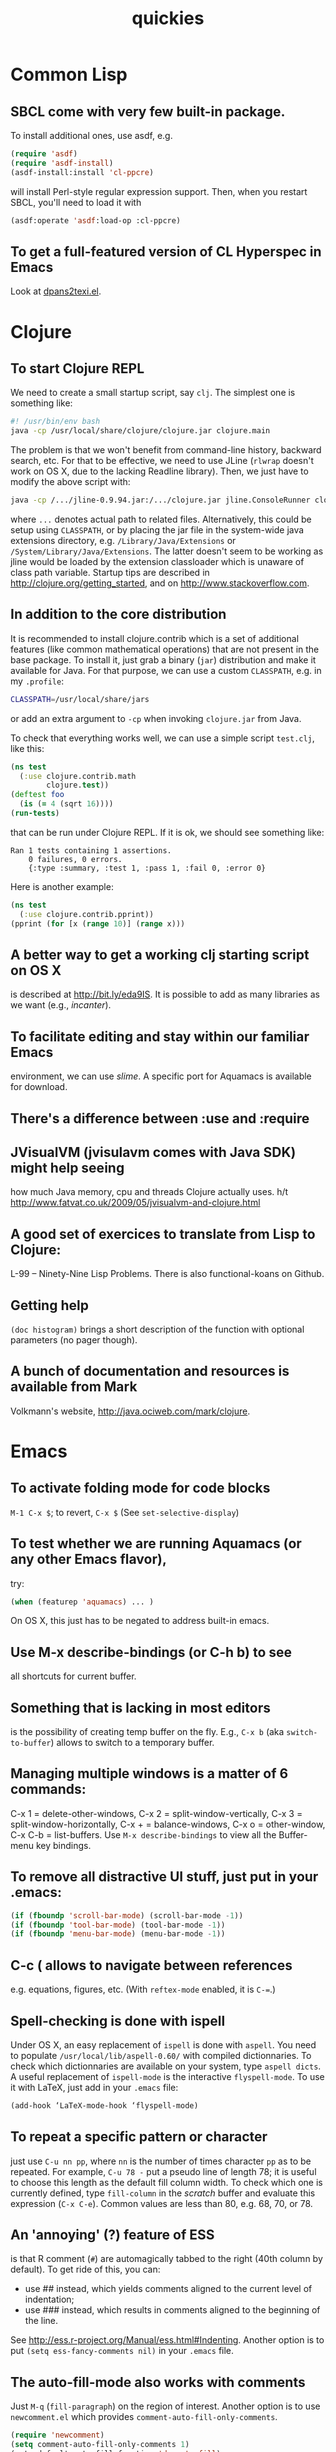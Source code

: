 #+TITLE: quickies

* Common Lisp
** SBCL come with very few built-in package.
To install additional ones, use asdf, e.g.

#+BEGIN_SRC lisp
(require 'asdf)
(require 'asdf-install)
(asdf-install:install 'cl-ppcre)
#+END_SRC

will install Perl-style regular expression support.
Then, when you restart SBCL, you'll need to load it with

#+BEGIN_SRC lisp
(asdf:operate 'asdf:load-op :cl-ppcre)
#+END_SRC

** To get a full-featured version of CL Hyperspec in Emacs
Look at [[http://www.phys.au.dk/~harder/dpans.html][dpans2texi.el]].

* Clojure
** To start Clojure REPL
We need to create a small startup script, say =clj=. The simplest one is something like:

#+BEGIN_SRC bash
#! /usr/bin/env bash
java -cp /usr/local/share/clojure/clojure.jar clojure.main
#+END_SRC

The problem is that we won't benefit from command-line history, backward search, etc. For that to be effective, we need to use JLine (=rlwrap= doesn't work on OS X, due to the lacking Readline library). Then, we just have to modify the above script with:

#+BEGIN_SRC bash
java -cp /.../jline-0.9.94.jar:/.../clojure.jar jline.ConsoleRunner clojure.main
#+END_SRC

where =...= denotes actual path to related files. Alternatively, this could be setup using =CLASSPATH=, or by placing the jar file in the system-wide java extensions directory, e.g. =/Library/Java/Extensions= or =/System/Library/Java/Extensions=. The latter doesn't seem to be working as jline would be loaded by the extension classloader which is unaware of class path variable. Startup tips are described in http://clojure.org/getting_started, and on http://www.stackoverflow.com.

** In addition to the core distribution
It is recommended to install clojure.contrib which is a set of additional features (like common mathematical operations) that are not present in the base package. To install it, just grab a binary (=jar=) distribution and make it available for Java. For that purpose, we can use a custom =CLASSPATH=, e.g. in my =.profile=:

#+BEGIN_SRC bash
CLASSPATH=/usr/local/share/jars
#+END_SRC

or add an extra argument to =-cp= when invoking =clojure.jar= from Java.

To check that everything works well, we can use a simple script =test.clj=, like this:

#+BEGIN_SRC clojure
(ns test
  (:use clojure.contrib.math
        clojure.test))
(deftest foo
  (is (= 4 (sqrt 16))))
(run-tests)
#+END_SRC

that can be run under Clojure REPL. If it is ok, we should see something like:

#+BEGIN_EXAMPLE
Ran 1 tests containing 1 assertions.
    0 failures, 0 errors.
    {:type :summary, :test 1, :pass 1, :fail 0, :error 0}
#+END_EXAMPLE

Here is another example:

#+BEGIN_SRC clojure
(ns test
  (:use clojure.contrib.pprint))
(pprint (for [x (range 10)] (range x)))
#+END_SRC

** A better way to get a working clj starting script on OS X
is described at http://bit.ly/eda9IS. It is possible to add as many libraries as we want (e.g., /incanter/).

** To facilitate editing and stay within our familiar Emacs
environment, we can use /slime/. A specific port for Aquamacs is available for download.

** There's a difference between :use and :require

** JVisualVM (jvisulavm comes with Java SDK) might help seeing
how much Java memory, cpu and threads Clojure actually uses.
h/t http://www.fatvat.co.uk/2009/05/jvisualvm-and-clojure.html

** A good set of exercices to translate from Lisp to Clojure:
L-99 – Ninety-Nine Lisp Problems.
There is also functional-koans on Github.

** Getting help
=(doc histogram)= brings a short description of the function with optional parameters (no pager though).

** A bunch of documentation and resources is available from Mark
Volkmann's website, http://java.ociweb.com/mark/clojure.

* Emacs

** To activate folding mode for code blocks
=M-1 C-x $=; to revert, =C-x $= (See =set-selective-display=)

** To test whether we are running Aquamacs (or any other Emacs flavor),
try:

#+BEGIN_SRC emacs-lisp
(when (featurep 'aquamacs) ... )
#+END_SRC

On OS X, this just has to be negated to address built-in emacs.

** Use M-x describe-bindings (or C-h b) to see
all shortcuts for current buffer.

** Something that is lacking in most editors
is the possibility of creating temp buffer on the fly. E.g., =C-x b= (aka =switch-to-buffer=) allows to switch to a temporary buffer.

** Managing multiple windows is a matter of 6 commands:
C-x 1 = delete-other-windows, C-x 2 = split-window-vertically, C-x 3 = split-window-horizontally, C-x + = balance-windows, C-x o = other-window, C-x C-b = list-buffers. Use =M-x describe-bindings= to view all the Buffer-menu key bindings.

** To remove all distractive UI stuff, just put in your .emacs:
#+BEGIN_SRC emacs-lisp
(if (fboundp 'scroll-bar-mode) (scroll-bar-mode -1))
(if (fboundp 'tool-bar-mode) (tool-bar-mode -1))
(if (fboundp 'menu-bar-mode) (menu-bar-mode -1))
#+END_SRC

** C-c ( allows to navigate between references
e.g. equations, figures, etc. (With =reftex-mode= enabled, it is =C-==.)

** Spell-checking is done with ispell
Under OS X, an easy replacement of =ispell= is done with =aspell=. You need to populate =/usr/local/lib/aspell-0.60/= with compiled dictionnaries. To check which dictionnaries are available on your system, type =aspell dicts=.
A useful replacement of =ispell-mode= is the interactive =flyspell-mode=. To use it with LaTeX, just add in your =.emacs= file:

#+BEGIN_SRC emacs-lisp
(add-hook ‘LaTeX-mode-hook ‘flyspell-mode)
#+END_SRC

** To repeat a specific pattern or character
just use =C-u nn pp=, where =nn= is the number of times character =pp= as to be repeated. For example, =C-u 78 -= put a pseudo line of length 78; it is useful to choose this length as the default fill column width. To check which one is currently defined, type =fill-column= in the /scratch/ buffer and evaluate this expression (=C-x C-e=). Common values are less than 80, e.g. 68, 70, or 78.

** An 'annoying' (?) feature of ESS
is that R comment (=#=) are automagically tabbed to the right (40th column by default). To get ride of this, you can:

- use ## instead, which yields comments aligned to the current level of indentation;
- use ### instead, which results in comments aligned to the beginning of the line.

See http://ess.r-project.org/Manual/ess.html#Indenting. Another option is to put =(setq ess-fancy-comments nil)= in your =.emacs= file.

** The auto-fill-mode also works with comments
Just =M-q= (=fill-paragraph=) on the region of interest. Another option is to use =newcomment.el= which provides =comment-auto-fill-only-comments=.

#+BEGIN_SRC emacs-lisp
(require 'newcomment)
(setq comment-auto-fill-only-comments 1)
(setq-default auto-fill-function 'do-auto-fill)
#+END_SRC

h/t http://stackoverflow.com/questions/2214199.

** Ido and Smex are two useful add-ons to Emacs
They help mastering buffers and provide enhanced completion.

** ELPA stands for Emacs Lisp Package Archive
It provides =package.el= which acts as a package manager for Emacs based on a repository of pre-packed Emacs Lisp code. http://tromey.com/elpa/

** To get ride of the automatic indentation of comments in ESS mode
upon pressing the Enter key or after =C-M-\=, use two or three '#'. E.g.,

#+BEGIN_EXAMPLE
# this is a comment that will be right-justified
## This one will not move
#+END_EXAMPLE

** To check what a combination of keys stands for
just type =C-h k= followed by the combination.

** Don't forget the very handy markdown-mode
http://jblevins.org/projects/markdown-mode/

** Useful keybinding for ESS/Roxygen
=C-c C-o= (inside function body) generate help template

** To ease the navigation across tab
use tabbar or remap F5 (not used on Air OS X), e.g.:

#+BEGIN_SRC emacs-lisp
(global-set-key (kbd "<f5>")   'tabbar-forward-tab)
(global-set-key (kbd "C-<f5>") 'tabbar-backward-tab)
#+END_SRC

** To view the current buffer in Safari
just use =M-x browse-url-of-buffer=

** To open a file as root
just =C-x C-f= and type =/sudo::/path/file=

** Interesting navigation keys

#+BEGIN_EXAMPLE
C-@ set mark
C-x C-x exchange point and mark
C-x n n narrow down to the specified region (between mark and point)
C-x n w revert to full buffer editing
M-< go to the top of the buffer
M-> go to the end of the buffer
C-l center buffer
C-v scroll one page forward
M-v scroll one page backward
#+END_EXAMPLE

** Try word wrap with M-x longlines-mode.

** Although Emacs highlights closing parenthesis (short blink)
you might prefer =M-x show-paren-mode=

** To customize a given font face
just =C-u C-x == to get its name.

** In dired mode, instead of pressing Enter
use =a=: it won't open a new buffer for each directory you visit.

** To get a nice overview of some pattern matching in a source file
=M-x occur=

** M-I convert word to lowercase (see also M-x downcase-region).

** In ESS mode,
=C-c C-z= will switch to the end of ess inferior buffer.

** Use M-x remember to save quick notes, referencing the current buffer.

** See http://stackoverflow.com/a/8920373/420055 to correct weird characters
in Emacs term or ansi-term when using zsh. (See also http://stackoverflow.com/a/7437783/420055 for git prompt and unicode characters).

** To add a specific entry to the Info index page, check that your custom
Info dir are up to date, =C-h v Info-directory-list=, and use =install-info= to update the Info dir (linking or moving an Info file is not enough). E.g., we can put =mu4e.info= in =/usr/local/share/info= and use

#+BEGIN_SRC bash
$ sudo install-info /usr/local/share/info/mu4e.info /usr/local/share/info/dir
#+END_SRC
* Mathematica
** Somes Notes on Internal Implementation
lot of useful tricks to know about how Mathematica actually handle some of its calculus.
Available at http://reference.wolfram.com/mathematica/tutorial/ (SomeNotesOnInternalImplementation.html)
* OS X

** To boot in 64-bits, just run in a Terminal

#+BEGIN_SRC bash
$ sudo systemsetup -setkernelbootarchitecture x86_64
#+END_SRC

** To change Dock appareance (switch from 3D to 2D theme),

#+BEGIN_SRC bash
$ defaults write com.apple.dock no-glass -boolean YES
$ killall Dock
#+END_SRC

To revert, use =-boolean NO=.

** There are three configuration files that can be used to customize the shell
(default to Bash): =.bashrc=, =.bash_profile=, and =.profile=. The first two are for non-interactive and interactive shell, respectively. The latter one is loaded when no =.bash_profile= exists, but its existence will supercedes =.profile=. The .bash_profile seems to be the recommended one (at least, according to Apple support). Some authors suggest to fill the =.bash_profile= with something like

#+BEGIN_SRC bash
if [ -f ~/.bashrc ]; then
    source ~/.bashrc
fi
#+END_SRC

so that everything goes into =.bashrc=. There are also two system-wide configuration files that are located under =/etc=: =/etc/profile= and =/etc/bashrc=.

** Apple's computers don't come with a true Readline library.
Instead, =libedit= is used a replacement, which might cause some troubles with applications relying on console.
If necessary, it can be installed with a few steps:

#+BEGIN_SRC bash
$ curl -O ftp://ftp.cwru.edu/pub/bash/readline-6.1.tar.gz
$ tar xvf readline-6.1.tar.gz && cd readline-6.1
$ ./configure && make
$ sudo make install
#+END_SRC

For Python, it is not really a problem as we can simply do

#+BEGIN_SRC bash
$ sudo easy_install readline
#+END_SRC

and use the excellent =ipython= or =bpython= interactive shells.

** Adding colors in the Terminal can be done
in (at least) two ways. First, we can just set an alias to =ls=, e.g. =alias ls='ls -G'== (=ls --color=auto== don't under OS X, but we can use =export LS_OPTIONS='--color=auto'= instead). Another option is to use CLI colors, that is:

#+BEGIN_SRC bash
export CLICOLOR=1
export LSCOLORS=dxfxcxdxbxegedabagacad
#+END_SRC

The order matters: DIR, SYM_LINK, SOCKET, PIPE, EXE, BLOCK_SP, CHAR_SP, EXE_SUID, EXE_GUID, DIR_STICKY, DIR_WO_STICKY.
Color codes read as follows: a = black, b = red, c = green, d = brown, e = blue, f = magenta, g = cyan, h = light gray, x = default.

** Parameter expansion is useful when we want to remove file extensions
in shell scripts, e.g. ${file%.*}. More generally, ${varname%pattern} allows to remove pattern at the end of a variable. h/t Jake Hofman

** ${!#} gives the last command line argument
and =!!= gives the arguments of the previously-executed command.

** Instead of playing with diff
use =comm= (or =grep -xF=) to check for lines common to two files.
h/t Jake Hofman

** To make a given file executable, use chmod +x or chmod 755.

** About file permission
we often find root (user) and wheel or admin (group). In fact, wheel is the system administrator group in BSD, while root is the system administrator user. It is common to add sudo permissions to users in the wheel group. The choice of wheel comes from the BSD UNIX group at UC Berkeley; "big wheel" means an influential or important person.

** To go back home, ⇧⌘H in the Finder.

** Some useful search features in Gmail

#+BEGIN_EXAMPLE
has:attachment pdf after:2011/01/01 before:2011/01/20
has:attachment (*.ppt || *.pptx || *.pps)
label:Label1 | label:Label2 (case insensitive)
label:Label1 filename:pdf
from:John OR from:Joe cc: bcc:
subject:"match this exactly"
from:John (keyword1 OR keyword2) (remove OR to match both keys)
keyword1 -keyword2 (has key1 but not key2)
in:anywhere (Spam and Trash excluded)
is:starred
#+END_EXAMPLE

No solution for filtering large attachment, though. But see http://www.findbigmail.com or http://www.searchgmailbysize.com.

** To know if you are running the 'new awk' (nawk)
just try to add a custom function in an awk script. E.g., from the gawk manual

#+BEGIN_SRC awk
function changeit(array, ind, nvalue)
{
    array[ind] = nvalue
}

BEGIN {
    a[1] = 1; a[2] = 2; a[3] = 3
    changeit(a, 2, "two")
    printf "a[1] = %s, a[2] = %s, a[3] = %s\n",
        a[1], a[2], a[3]
}
#+END_SRC

and test it:

#+BEGIN_SRC bash
$ awk -f test_awk.awk
#+END_SRC

** To view the latest files added to a directory
use =ls= like this:

#+BEGIN_SRC bash
$ ls -l -t /usr/bin | tail
#+END_SRC

The =-c= switch allows to view file sorted by modification date instead.

** Instead of creating an animated GIF with ImageMagick
e.g.:

#+BEGIN_SRC bash
$ convert -delay 20 -loop 0 fig*.png spin_plot.gif
#+END_SRC

let's try to generate an SWF file thanks to the =swftools=:

#+BEGIN_SRC bash
$ png2swf -r 2 fig*.png -o afig.swf
#+END_SRC

** We can enable summarize function for text
in =Sytem Preferences > Keyboard > Services=. Useful for counting words in an abstract.

** mv file{,-old} will rename all file to sth like file-old

** Set intersection between two files

#+BEGIN_SRC bash
$ sort file1 file2 | uniq -d h/t
#+END_SRC

h/t @mathieuen, 25 Mar

** Use pkgutil --pkgs
to list all installed packages (with Leopard installer). Useful command include =pkgutil --forget org.r-project.R.Leopard.fw.pkg= when you want to install two concurrent versions of R.

** To delete specific pages in Apercu.app
select them and =Shift-Command Del=.

** The fmt program is a simple text formatter
which allows to insert hard line breaks in a whole file according to some fixed line width (but respecting word breaks).

** To count how many rows have at least one empty field

#+BEGIN_SRC bash
$ grep ,, file.csv | wc -l
#+END_SRC

** To show filesystems in human readable column format
and order by percentage used:

#+BEGIN_SRC bash
$ df -Ph | column -t | sort -n -k5
#+END_SRC

h/t climagic

** To see recent files but just print the last 30 lines

#+BEGIN_SRC bash
$ ls -ltra | tail -n 30
#+END_SRC

h/t climagic

** To delete any files over 30 days olds in /dir and below

#+BEGIN_SRC bash
$ find /dir -type f -a -mtime +30 -delete
#+END_SRC

h/t climagic

** To indent every line by two spaces

#+BEGIN_SRC bash
$ ls -l | sed 's/^/  /'
#+END_SRC

h/t climagic

** Simply change file extensions from ex1 to ex2

#+BEGIN_SRC bash
$ for f in *.ex1 ; do mv $f $( basename $f .ex1 ).ex2 ; done
#+END_SRC

** Assuming you just ran an ssh command
then =ping !$:s/user@//= will ping the IP itself, removing the user@ part.
h/t climagic

** The new OS X Lion added a lot of UI cleaning
but the home =Library= folder is not visible anymore. To bring it back in the Finder, just run

#+BEGIN_SRC bash
$ chflags nohidden ~/Library
#+END_SRC

** To find words that end in 'da'

#+BEGIN_SRC bash
$ grep "da$" /usr/share/dict/words
#+END_SRC

h/t climagic

** To reformat plain text file

#+BEGIN_SRC bash
$ fmt -ut -w 80 filename.txt
#+END_SRC

h/t climagic

** To show directories containing files older than 365 days

#+BEGIN_SRC bash
$ find . -mtime +365  | while read -r file ; do dirname "$file" ; done | uniq
#+END_SRC

h/t climagic

** To be notified by email when a job is finished

#+BEGIN_SRC bash
$ C-z bg ; wait %1 ; echo "done" | mail -s "done" you@example.com
#+END_SRC

h/t climagic

** How much a file will be compressed using gzip?

#+BEGIN_SRC bash
$ gzip -v9 -c file > /dev/null
#+END_SRC

** To find all files larger than a Gb and report how large each one is

#+BEGIN_SRC bash
$ find / -type f -size +1G | xargs ls -lh > listofbigfiles.txt
#+END_SRC

h/t rmounce

** Uninstalling Applications is quite easy
but for Libraries it is often harder to tell what's been installed by a pkg. While events are logged in in =/var/log/install.log=, we won't find useful information there.

Solution 1 (easy):

- Run the pkg installer
- Look into "Show Files" just after installer has been launched

Solution 2 (harder):

- In =/Library/Receipts= there is everything we need, including an =InstallHistory.plist= where all packages are registered.
- Otherwise, you can just look at

#+BEGIN_SRC bash
$ lsbom /Library/Receipts/package_name/Contents/Archive.bom
#+END_SRC

to get the list of files (with relative paths) and =Contents/Info.plist= to get the root directory (=IFPkgFlagDefaultLocation=).

** To generate Makefile with Qt on OS X

#+BEGIN_SRC bash
$ qmake -project
$ qmake -spec macx-g++
#+END_SRC

** To know if there are current users logged via ssh

#+BEGIN_SRC bash
$ lsof -i :ssh
#+END_SRC

** In place of *nix `find` command
we can use

#+BEGIN_SRC bash
$ mdfind -name "proqol scoring"
#+END_SRC

** Print list of folders in home directory, sorted by size:

#+BEGIN_SRC bash
$ du -d 1 -h ~ | sort -n -r
#+END_SRC

** If you want to free up inactive RAM
just issue at the terminal =$ purge=.
See also: http://apple.stackexchange.com/q/67031.

** The tmutil command is useful to control Time Machine backups from the
  command-line. E.g., http://apple.stackexchange.com/a/18665.

** Hold over the mouse over a word
and type =Ctrl-Cmd-d= to get its definition from the built-in dictionnary.

** With Numbers
there's no =TRANSPOSE()= command, but we can use the following:

#+BEGIN_EXAMPLE
=INDEX(Table 1::$A$1:$A$10,COLUMN(),ROW())
#+END_EXAMPLE


** The mdls utility
allows to extract any metadata from a given file, including EXIF and geolocalisation information from an image file.
* Python

** It is possible to evaluate double inequalities in Python

#+BEGIN_SRC python
>>> x = 5
True
>>> 10 < x < 20
False
#+END_SRC

http://stackoverflow.com/questions/101268/hidden-features-of-python

** The Python challenge is a series of puzzles
that can be solved with few lines: http://www.pythonchallenge.com

** Easy formatting of date

#+BEGIN_SRC python
year,month,day = time.strftime('%Y-%m-%d',time.localtime()).split('-')
#+END_SRC

h/t neilkod
* R

** I always create small dataframe for illustrations

#+BEGIN_SRC R
X <- replicate(2, rnorm(100))
y <- X[,1]+X[,2]+rnorm(100)
df <- data.frame(y=y, X=X)
#+END_SRC

Here is a one-line solution:

#+BEGIN_SRC R
df <- transform(X <- as.data.frame(replicate(2, rnorm(100))), y = V1+V2+rnorm(100))
#+END_SRC

This is also a nice way to generate two uncorrelated predictors, while allowing a strong association between the outcome and each of them.

** A quick and dirty way to simulate two-way ANOVA data

#+BEGIN_SRC R
n <- 100
A <- gl(2, n/2, n, labels=paste("a", 1:2, sep=""))
B <- gl(2, n/4, n, labels=paste("b", 1:2, sep=""))
df <- data.frame(y=rnorm(n), A, B)
#+END_SRC

** A good replacement to sink() for capturing output of R commands
is =capture.output()=.
From the on-line help, it can even be combined to =enscript= like so:

#+BEGIN_SRC R
ps <- pipe("enscript -o tempout.ps","w")
capture.output(example(glm), file=ps)
close(ps)
#+END_SRC

** conflicts(detail=TRUE) gives details about masked functions

** Export plot with shaded border (like OS X screencapture utility)

#+BEGIN_EXAMPLE
R> png("grv.png"); plot(replicate(2, rnorm(100))); dev.off()
$ convert grv.png \( +clone -background black -shadow \
    55x15+0+5 \) +swap -background none -layers merge  +repage grv2.png
#+END_EXAMPLE

** Instead of replicate, we can use r_ply to do something
when no return values is expected, e.g. for an animation

#+BEGIN_SRC R
r_ply(10, plot(runif(50)))
#+END_SRC

** To get the column number of a column given its name
better than =which (colnames(d)=="a")= or =grep("^a$", colnames(df))=
use =match("a", names(d))=
With huge data.frame, it's even better to use the =fastmatch= package (use =fmatch= instead of =match=).
h/t Matthew Dowle, http://bit.ly/yFeDTT

** To update to a new version of R while keeping older installed programs
we can use pkgutil to look for available versions on a Mac system:

#+BEGIN_SRC bash
$ pkgutil --packages / | grep org.r-project
#+END_SRC

Mac versions usually include =Leopard.fw.*= in the installaed receipts. Then, we just have to tell the system to forget about a previous version, using e.g.,

#+BEGIN_SRC bash
$ sudo pkgutil --forget org.r-project.R.Leopard.fw.pkga
#+END_SRC

** Use
=page(d, method="print")= to view a long data frame =d= through a pager.
* TeX

** Using texdoc mathptmx show up a complete description of current font
selection scheme for use with common PostScript fonts. Example of a nice title typesetted in Times New Roman (h/t tex.stackexchange.com, 8768) :

#+BEGIN_EXAMPLE
\documentclass{article}
\usepackage[T1]{fontenc}
\usepackage{mathptmx}

\begin{document}
\noindent\fontsize{2cm}{2.2cm}\selectfont
Geometric\\ Invariant Theory
\end{document}
#+END_EXAMPLE

** http://www.identifont.com is useful to try to identify
a given typeface.

** http://detexify.kirelabs.org is a LaTeX symbol classifier
where any symbol can be drawn by hand.

** An eps figure can be included in a pdftex or pdflatex document

#+BEGIN_EXAMPLE
\usepackage[pdftex]{graphicx}
\usepackage{epstopdf}
#+END_EXAMPLE

** A tilde can be printed as \sim\!\! in math mode
h/t Jake Hofman

** There are various spaces available in math mode
\, = thin space; \; = medium space; \ = space; \quad = quad space; \! = negative space (useful with multiple integrands).

** To get a prefixed superscript on something
use {}; i.e., ={}_nC_k=.
h/t Jake Hofman

** tex2im is a useful replacement of LaTeXit to convert LaTeX formulas
into high resolution pixmap graphics for inclusion in text processors or presentations. http://www.nought.de/tex2im.html

** If you're looking for anything to read before going to sleep
try The LATEX2ε Sources (=texdoc source2e=).

** To see what documents are available through texdoc
just run

#+BEGIN_SRC bash
$ ls `kpsewhich --var-value=TEXMFDIST`/doc/latex
#+END_SRC

h/t tex.stackexchange.com, 4358

** There's a useful reference card for plain TeX available at
http://refcards.com/docs/silvermanj/tex/tex-refcard-a4.pdf

** We can use system font with TeX (yes, TeX, not LaTeX) too
say =tex_ttf.tex= is:

#+BEGIN_EXAMPLE
\font\1="Inconsolata"\1 hello
\bye
#+END_EXAMPLE

Compile with:

#+BEGIN_SRC bash
$ xetex -no-pdf tex_ttf
$ xdvipdfmx -vv tex_ttf
#+END_SRC

** It is possible to use a custom background on every page
of a (La)TeX document by using the =atbegshi= package.

** A lot of useful explanations on LaTeX
may be found at the following address: http://nitens.org/taraborelli/latex (Dario Taraborelli).

** A collection of fonts I like
Hoefler, Gentium, Fontin Sans, Myriad Pro, Minion Pro, Gill Sans, Inconsolota.

** A simple rendering of the TeX logo in HTML is
=T<span style="position: relative; top: .2em">E</span>X=. A better solution is to directly embed relevant code into a CSS stylesheet, like proposed by Edward O’Connor's on his blog: http://edward.oconnor.cx/2007/08/tex-poshlet.

** There is no way to pass a range of citation as \cite{1-5}
(instead of \cite{1,2,3,4,5}), but here is a nice solution from http://tex.stackexchange.com (Credit: Martin Scharrer):

#+BEGIN_EXAMPLE
\usepackage{pgffor}
\makeatletter
\newcommand*\rcite[1]{%
\def\@gtempa{}%
\foreach \n in {#1} {%
\edef\@tempa{,bibitem\n}%
\expandafter\g@addto@macro\expandafter\@gtempa
\expandafter{\@tempa}%
}%
\edef\@gtempa{{\expandafter\@gobble\@gtempa}}%
\expandafter\cite\@gtempa
}
\makeatother
#+END_EXAMPLE

Then, we can use things like

#+BEGIN_EXAMPLE
\rcite{3,...,10}      % 3-10
\rcite{2,5,6,...,10}  % 2, 5-10
\rcite{3,5,...,10}    % 3, 5, 7, 9
#+END_EXAMPLE

** To place all hyperlinks in dedicated footnote

#+BEGIN_EXAMPLE
\let\oldhref\href
\renewcommand{\href}[2]{\footnote{\oldhref{#1}{#2}}}
#+END_EXAMPLE

h/t http://tex.stackexchange.com/questions/12774
